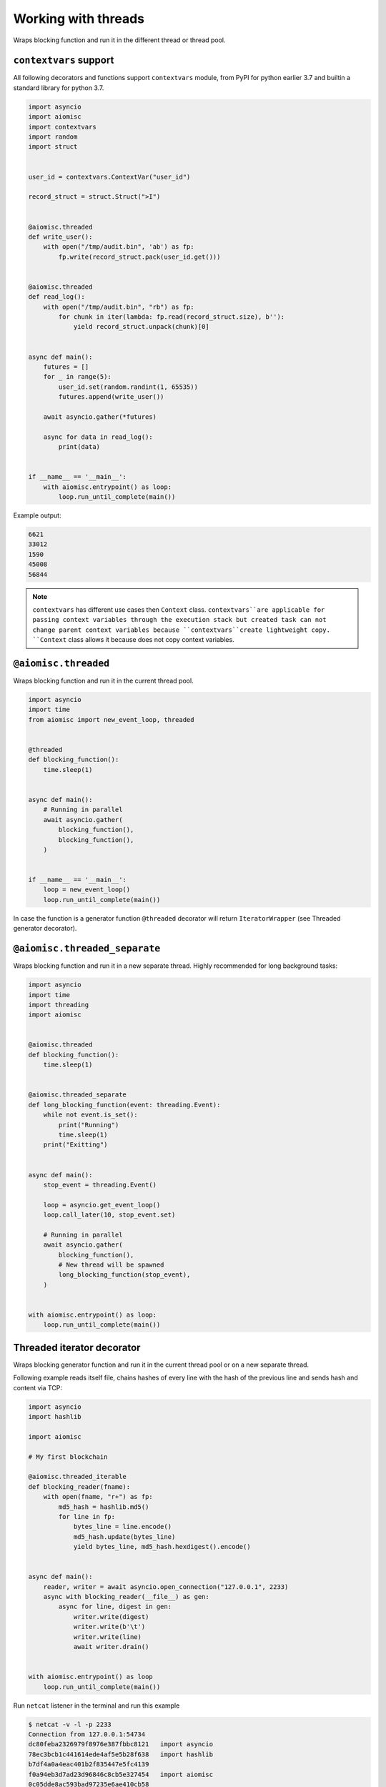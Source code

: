 Working with threads
====================

Wraps blocking function and run it in
the different thread or thread pool.

``contextvars`` support
+++++++++++++++++++++++

All following decorators and functions support ``contextvars`` module,
from PyPI for python earlier 3.7 and builtin a standard library for python 3.7.

.. code-block:: python

    import asyncio
    import aiomisc
    import contextvars
    import random
    import struct


    user_id = contextvars.ContextVar("user_id")

    record_struct = struct.Struct(">I")


    @aiomisc.threaded
    def write_user():
        with open("/tmp/audit.bin", 'ab') as fp:
            fp.write(record_struct.pack(user_id.get()))


    @aiomisc.threaded
    def read_log():
        with open("/tmp/audit.bin", "rb") as fp:
            for chunk in iter(lambda: fp.read(record_struct.size), b''):
                yield record_struct.unpack(chunk)[0]


    async def main():
        futures = []
        for _ in range(5):
            user_id.set(random.randint(1, 65535))
            futures.append(write_user())

        await asyncio.gather(*futures)

        async for data in read_log():
            print(data)


    if __name__ == '__main__':
        with aiomisc.entrypoint() as loop:
            loop.run_until_complete(main())


Example output:

.. code-block::

    6621
    33012
    1590
    45008
    56844


.. note::

    ``contextvars`` has different use cases then ``Context`` class.
    ``contextvars``are applicable for passing context variables through the
    execution stack but created task can not change parent context variables
    because ``contextvars``create lightweight copy. ``Context`` class
    allows it because does not copy context variables.


``@aiomisc.threaded``
+++++++++++++++++++++

Wraps blocking function and run it in the current thread pool.


.. code-block:: python

    import asyncio
    import time
    from aiomisc import new_event_loop, threaded


    @threaded
    def blocking_function():
        time.sleep(1)


    async def main():
        # Running in parallel
        await asyncio.gather(
            blocking_function(),
            blocking_function(),
        )


    if __name__ == '__main__':
        loop = new_event_loop()
        loop.run_until_complete(main())

In case the function is a generator function ``@threaded`` decorator will return
``IteratorWrapper`` (see Threaded generator decorator).


``@aiomisc.threaded_separate``
++++++++++++++++++++++++++++++

Wraps blocking function and run it in a new separate thread.
Highly recommended for long background tasks:

.. code-block:: python

    import asyncio
    import time
    import threading
    import aiomisc


    @aiomisc.threaded
    def blocking_function():
        time.sleep(1)


    @aiomisc.threaded_separate
    def long_blocking_function(event: threading.Event):
        while not event.is_set():
            print("Running")
            time.sleep(1)
        print("Exitting")


    async def main():
        stop_event = threading.Event()

        loop = asyncio.get_event_loop()
        loop.call_later(10, stop_event.set)

        # Running in parallel
        await asyncio.gather(
            blocking_function(),
            # New thread will be spawned
            long_blocking_function(stop_event),
        )


    with aiomisc.entrypoint() as loop:
        loop.run_until_complete(main())


Threaded iterator decorator
+++++++++++++++++++++++++++

Wraps blocking generator function and run it in the current thread pool or
on a new separate thread.

Following example reads itself file, chains hashes of every line with
the hash of the previous line and sends hash and content via TCP:

.. code-block:: python

    import asyncio
    import hashlib

    import aiomisc

    # My first blockchain

    @aiomisc.threaded_iterable
    def blocking_reader(fname):
        with open(fname, "r+") as fp:
            md5_hash = hashlib.md5()
            for line in fp:
                bytes_line = line.encode()
                md5_hash.update(bytes_line)
                yield bytes_line, md5_hash.hexdigest().encode()


    async def main():
        reader, writer = await asyncio.open_connection("127.0.0.1", 2233)
        async with blocking_reader(__file__) as gen:
            async for line, digest in gen:
                writer.write(digest)
                writer.write(b'\t')
                writer.write(line)
                await writer.drain()


    with aiomisc.entrypoint() as loop
        loop.run_until_complete(main())



Run ``netcat`` listener in the terminal and run this example

.. code-block::

    $ netcat -v -l -p 2233
    Connection from 127.0.0.1:54734
    dc80feba2326979f8976e387fbbc8121   import asyncio
    78ec3bcb1c441614ede4af5e5b28f638   import hashlib
    b7df4a0a4eac401b2f835447e5fc4139
    f0a94eb3d7ad23d96846c8cb5e327454   import aiomisc
    0c05dde8ac593bad97235e6ae410cb58
    e4d639552b78adea6b7c928c5ebe2b67   # My first blockchain
    5f04aef64f4cacce39170142fe45e53e
    c0019130ba5210b15db378caf7e9f1c9   @aiomisc.threaded_iterable
    a720db7e706d10f55431a921cdc1cd4c   def blocking_reader(fname):
    0895d7ca2984ea23228b7d653d0b38f2       with open(fname, "r+") as fp:
    0feca8542916af0b130b2d68ade679cf           md5_hash = hashlib.md5()
    4a9ddfea3a0344cadd7a80a8b99ff85c           for line in fp:
    f66fa1df3d60b7ac8991244455dff4ee               bytes_line = line.encode()
    aaac23a5aa34e0f5c448a8d7e973f036               md5_hash.update(bytes_line)
    2040bcaab6137b60e51ae6bd1e279546               yield bytes_line, md5_hash.hexdigest().encode()
    7346740fdcde6f07d42ecd2d6841d483
    14dfb2bae89fa0d7f9b6cba2b39122c4
    d69cc5fe0779f0fa800c6ec0e2a7cbbd   async def main():
    ead8ef1571e6b4727dcd9096a3ade4da       reader, writer = await asyncio.open_connection("127.0.0.1", 2233)
    275eb71a6b6fb219feaa5dc2391f47b7       async with blocking_reader(__file__) as gen:
    110375ba7e8ab3716fd38a6ae8ec8b83           async for line, digest in gen:
    c26894b38440dbdc31f77765f014f445               writer.write(digest)
    27659596bd880c55e2bc72b331dea948               writer.write(b'\t')
    8bb9e27b43a9983c9621c6c5139a822e               writer.write(line)
    2659fbe434899fc66153decf126fdb1c               await writer.drain()
    6815f69821da8e1fad1d60ac44ef501e
    5acc73f7a490dcc3b805e75fb2534254
    0f29ad9505d1f5e205b0cbfef572ab0e   if __name__ == '__main__':
    8b04db9d80d8cda79c3b9c4640c08928       loop = aiomisc.new_event_loop()
    9cc5f29f81e15cb262a46cf96b8788ba       loop.run_until_complete(main())


You should use async context managers in the case when your generator works
infinity, or you have to await the ``.close()`` method when you avoid context managers.

.. code-block:: python

    import asyncio
    import aiomisc


    # Set 2 chunk buffer
    @aiomisc.threaded_iterable(max_size=2)
    def urandom_reader():
        with open('/dev/urandom', "rb") as fp:
            while True:
                yield fp.read(8)


    # Infinity buffer on a separate thread
    @aiomisc.threaded_iterable_separate
    def blocking_reader(fname):
        with open(fname, "r") as fp:
            yield from fp


    async def main():
        reader, writer = await asyncio.open_connection("127.0.0.1", 2233)
        async for line in blocking_reader(__file__):
            writer.write(line.encode())

        await writer.drain()

        # Feed white noise
        gen = urandom_reader()
        counter = 0
        async for line in gen:
            writer.write(line)
            counter += 1

            if counter == 10:
                break

        await writer.drain()

        # Stop running generator
        await gen.close()

        # Using context manager
        async with urandom_reader() as gen:
            counter = 0
            async for line in gen:
                writer.write(line)
                counter += 1

                if counter == 10:
                    break

        await writer.drain()


    with aiomisc.entrypoint() as loop:
        loop.run_until_complete(main())

``aiomisc.IteratorWrapper``
+++++++++++++++++++++++++++

Run iterables on dedicated thread pool:

.. code-block:: python

    import concurrent.futures
    import hashlib
    import aiomisc


    def urandom_reader():
        with open('/dev/urandom', "rb") as fp:
            while True:
                yield fp.read(1024)


    async def main():
        # create a new thread pool
        pool = concurrent.futures.ThreadPoolExecutor(1)
        wrapper = aiomisc.IteratorWrapper(
            urandom_reader,
            executor=pool,
            max_size=2
        )

        async with wrapper as gen:
            md5_hash = hashlib.md5(b'')
            counter = 0
            async for item in gen:
                md5_hash.update(item)
                counter += 1

                if counter >= 100:
                    break

        pool.shutdown()
        print(md5_hash.hexdigest())


    if __name__ == '__main__':
        with aiomisc.entrypoint() as loop:
            loop.run_until_complete(main())

``aiomisc.IteratorWrapperSeparate``
+++++++++++++++++++++++++++++++++++

Run iterables on a separate thread:

.. code-block:: python

    import concurrent.futures
    import hashlib
    import aiomisc


    def urandom_reader():
        with open('/dev/urandom', "rb") as fp:
            while True:
                yield fp.read(1024)


    async def main():
        # create a new thread pool
        wrapper = aiomisc.IteratorWrapperSeparate(
            urandom_reader, max_size=2
        )

        async with wrapper as gen:
            md5_hash = hashlib.md5(b'')
            counter = 0
            async for item in gen:
                md5_hash.update(item)
                counter += 1

                if counter >= 100:
                    break

        print(md5_hash.hexdigest())


    if __name__ == '__main__':
        with aiomisc.entrypoint() as loop:
            loop.run_until_complete(main())



``aiomisc.ThreadPoolExecutor``
++++++++++++++++++++++++++++++

This is a fast thread pool implementation.

Setting as a default thread pool:

.. code-block:: python

    import asyncio
    from aiomisc import ThreadPoolExecutor

    loop = asyncio.get_event_loop()
    thread_pool = ThreadPoolExecutor(4)
    loop.set_default_executor(thread_pool)


.. note::

    ``entrypoint`` context manager will set it by default.

    ``entrypoint``'s argument ``pool_size`` limits thread pool size.


``aiomisc.sync_wait_coroutine``
+++++++++++++++++++++++++++++++

Functions running in thread can't call and wait for a result from coroutines
by default. This function is the helper for send coroutine to the event loop
and waits for it in the current thread.

.. code-block:: python

    import asyncio
    import aiomisc


    async def coro():
        print("Coroutine started")
        await asyncio.sleep(1)
        print("Coroutine done")


    @aiomisc.threaded
    def in_thread(loop):
        print("Thread started")
        aiomisc.sync_wait_coroutine(loop, coro)
        print("Thread finished")


    with aiomisc.entrypoint() as loop:
        loop.run_until_complete(in_thread(loop))
